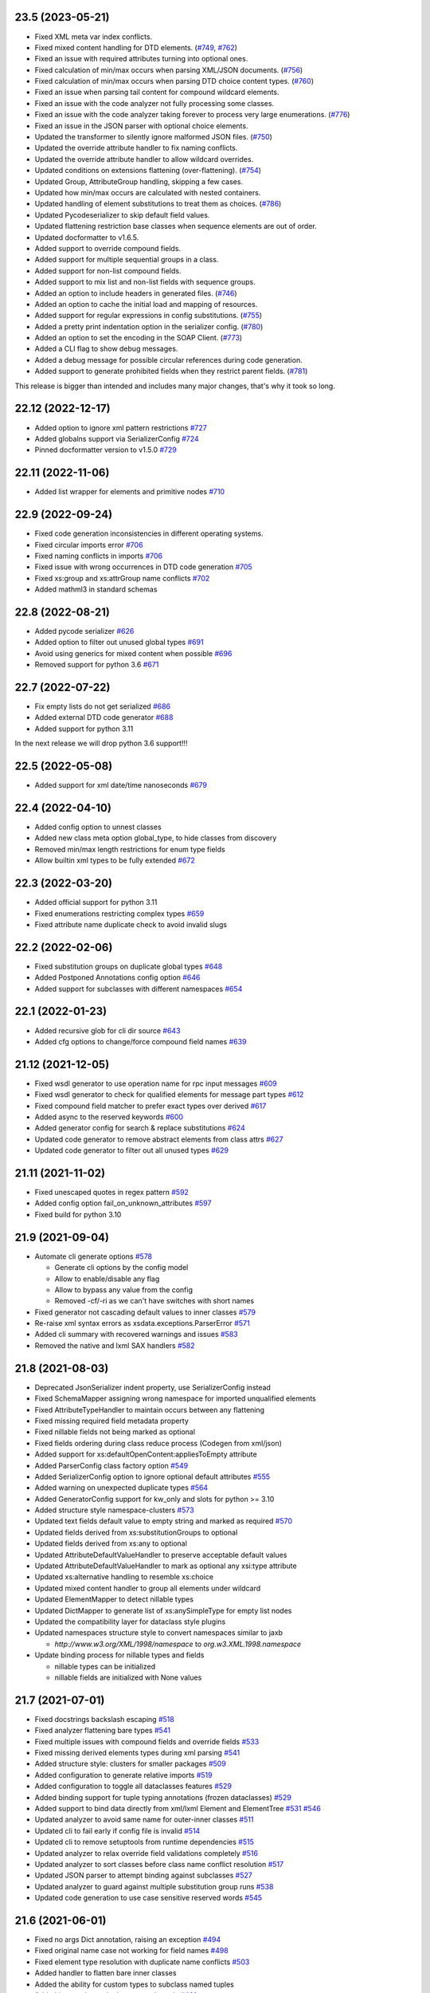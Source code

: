 23.5 (2023-05-21)
------------------
- Fixed XML meta var index conflicts.
- Fixed mixed content handling for DTD elements. (`#749 <https://github.com/tefra/xsdata/pull/749>`_, `#762 <https://github.com/tefra/xsdata/pull/762>`_)
- Fixed an issue with required attributes turning into optional ones.
- Fixed calculation of min/max occurs when parsing XML/JSON documents. (`#756 <https://github.com/tefra/xsdata/pull/756>`_)
- Fixed calculation of min/max occurs when parsing DTD choice content types. (`#760 <https://github.com/tefra/xsdata/pull/760>`_)
- Fixed an issue when parsing tail content for compound wildcard elements.
- Fixed an issue with the code analyzer not fully processing some classes.
- Fixed an issue with the code analyzer taking forever to process very large enumerations. (`#776 <https://github.com/tefra/xsdata/issue/776>`_)
- Fixed an issue in the JSON parser with optional choice elements.
- Updated the transformer to silently ignore malformed JSON files. (`#750 <https://github.com/tefra/xsdata/pull/750>`_)
- Updated the override attribute handler to fix naming conflicts.
- Updated the override attribute handler to allow wildcard overrides.
- Updated conditions on extensions flattening (over-flattening). (`#754 <https://github.com/tefra/xsdata/pull/754>`_)
- Updated Group, AttributeGroup handling, skipping a few cases.
- Updated how min/max occurs are calculated with nested containers.
- Updated handling of element substitutions to treat them as choices. (`#786 <https://github.com/tefra/xsdata/pull/786>`_)
- Updated Pycodeserializer to skip default field values.
- Updated flattening restriction base classes when sequence elements are out of order.
- Updated docformatter to v1.6.5.
- Added support to override compound fields.
- Added support for multiple sequential groups in a class.
- Added support for non-list compound fields.
- Added support to mix list and non-list fields with sequence groups.
- Added an option to include headers in generated files. (`#746 <https://github.com/tefra/xsdata/pull/746>`_)
- Added an option to cache the initial load and mapping of resources.
- Added support for regular expressions in config substitutions. (`#755 <https://github.com/tefra/xsdata/pull/755>`_)
- Added a pretty print indentation option in the serializer config. (`#780 <https://github.com/tefra/xsdata/pull/780>`_)
- Added an option to set the encoding in the SOAP Client. (`#773 <https://github.com/tefra/xsdata/pull/773>`_)
- Added a CLI flag to show debug messages.
- Added a debug message for possible circular references during code generation.
- Added support to generate prohibited fields when they restrict parent fields. (`#781 <https://github.com/tefra/xsdata/pull/781>`_)

This release is bigger than intended and includes many major changes,
that's why it took so long.


22.12 (2022-12-17)
------------------
- Added option to ignore xml pattern restrictions `#727 <https://github.com/tefra/xsdata/pull/727>`_
- Added globalns support via SerializerConfig `#724 <https://github.com/tefra/xsdata/pull/724>`_
- Pinned docformatter version to v1.5.0 `#729 <https://github.com/tefra/xsdata/pull/729>`_

22.11 (2022-11-06)
------------------
- Added list wrapper for elements and primitive nodes `#710 <https://github.com/tefra/xsdata/pull/710>`_

22.9 (2022-09-24)
-----------------
- Fixed code generation inconsistencies in different operating systems.
- Fixed circular imports error `#706 <https://github.com/tefra/xsdata/pull/706>`_
- Fixed naming conflicts in imports `#706 <https://github.com/tefra/xsdata/pull/706>`_
- Fixed issue with wrong occurrences in DTD code generation  `#705 <https://github.com/tefra/xsdata/pull/705>`_
- Fixed xs:group and xs:attrGroup name conflicts `#702 <https://github.com/tefra/xsdata/pull/702>`_
- Added mathml3 in standard schemas

22.8 (2022-08-21)
-----------------
- Added pycode serializer `#626 <https://github.com/tefra/xsdata/issues/626>`_
- Added option to filter out unused global types `#691 <https://github.com/tefra/xsdata/issues/691>`_
- Avoid using generics for mixed content when possible `#696 <https://github.com/tefra/xsdata/pull/696>`_
- Removed support for python 3.6 `#671 <https://github.com/tefra/xsdata/pull/671>`_


22.7 (2022-07-22)
-----------------
- Fix empty lists do not get serialized `#686 <https://github.com/tefra/xsdata/issues/686>`_
- Added external DTD code generator `#688 <https://github.com/tefra/xsdata/pull/688>`_
- Added support for python 3.11

In the next release we will drop python 3.6 support!!!


22.5 (2022-05-08)
-----------------
- Added support for xml date/time nanoseconds `#679 <https://github.com/tefra/xsdata/pull/679>`_


22.4 (2022-04-10)
-----------------
- Added config option to unnest classes
- Added new class meta option global_type, to hide classes from discovery
- Removed min/max length restrictions for enum type fields
- Allow builtin xml types to be fully extended `#672 <https://github.com/tefra/xsdata/pull/672>`_


22.3 (2022-03-20)
-----------------
- Added official support for python 3.11
- Fixed enumerations restricting complex types `#659 <https://github.com/tefra/xsdata/issues/659>`_
- Fixed attribute name duplicate check to avoid invalid slugs

22.2 (2022-02-06)
-----------------
- Fixed substitution groups on duplicate global types `#648 <https://github.com/tefra/xsdata/issues/648>`_
- Added Postponed Annotations config option `#646 <https://github.com/tefra/xsdata/issues/646>`_
- Added support for subclasses with different namespaces `#654 <https://github.com/tefra/xsdata/issues/654>`_

22.1 (2022-01-23)
-----------------
- Added recursive glob for cli dir source `#643 <https://github.com/tefra/xsdata/issues/643>`_
- Added cfg options to change/force compound field names `#639 <https://github.com/tefra/xsdata/issues/639>`_

21.12 (2021-12-05)
------------------
- Fixed wsdl generator to use operation name for rpc input messages `#609 <https://github.com/tefra/xsdata/issues/609>`_
- Fixed wsdl generator to check for qualified elements for message part types `#612 <https://github.com/tefra/xsdata/issues/612>`_
- Fixed compound field matcher to prefer exact types over derived `#617 <https://github.com/tefra/xsdata/issues/617>`_
- Added async to the reserved keywords `#600 <https://github.com/tefra/xsdata/issues/600>`_
- Added generator config for search & replace substitutions `#624 <https://github.com/tefra/xsdata/issues/624>`_
- Updated code generator to remove abstract elements from class attrs `#627 <https://github.com/tefra/xsdata/issues/627>`_
- Updated code generator to filter out all unused types `#629 <https://github.com/tefra/xsdata/issues/629>`_


21.11 (2021-11-02)
------------------
- Fixed unescaped quotes in regex pattern `#592 <https://github.com/tefra/xsdata/issues/592>`_
- Added config option fail_on_unknown_attributes `#597 <https://github.com/tefra/xsdata/issues/597>`_
- Fixed build for python 3.10

21.9 (2021-09-04)
-----------------
- Automate cli generate options `#578 <https://github.com/tefra/xsdata/pull/578>`_

  - Generate cli options by the config model
  - Allow to enable/disable any flag
  - Allow to bypass any value from the config
  - Removed -cf/-ri as we can't have switches with short names

- Fixed generator not cascading default values to inner classes `#579 <https://github.com/tefra/xsdata/issues/579>`_
- Re-raise xml syntax errors as xsdata.exceptions.ParserError `#571 <https://github.com/tefra/xsdata/issues/571>`_
- Added cli summary with recovered warnings and issues `#583 <https://github.com/tefra/xsdata/pull/583>`_
- Removed the native and lxml SAX handlers `#582 <https://github.com/tefra/xsdata/issues/582>`_

21.8 (2021-08-03)
-----------------
- Deprecated JsonSerializer indent property, use SerializerConfig instead
- Fixed SchemaMapper assigning wrong namespace for imported unqualified elements
- Fixed AttributeTypeHandler to maintain occurs between any flattening
- Fixed missing required field metadata property
- Fixed nillable fields not being marked as optional
- Fixed fields ordering during class reduce process (Codegen from xml/json)
- Added support for xs:defaultOpenContent:appliesToEmpty attribute
- Added ParserConfig class factory option `#549 <https://github.com/tefra/xsdata/pull/549>`_
- Added SerializerConfig option to ignore optional default attributes `#555 <https://github.com/tefra/xsdata/pull/555>`_
- Added warning on unexpected duplicate types `#564 <https://github.com/tefra/xsdata/pull/564>`_
- Added GeneratorConfig support for kw_only and slots for python >= 3.10
- Added structure style namespace-clusters `#573 <https://github.com/tefra/xsdata/pull/573>`_
- Updated text fields default value to empty string and marked as required `#570 <https://github.com/tefra/xsdata/pull/570>`_
- Updated fields derived from xs:substitutionGroups to optional
- Updated fields derived from xs:any to optional
- Updated AttributeDefaultValueHandler to preserve acceptable default values
- Updated AttributeDefaultValueHandler to mark as optional any xsi:type attribute
- Updated xs:alternative handling to resemble xs:choice
- Updated mixed content handler to group all elements under wildcard
- Updated ElementMapper to detect nillable types
- Updated DictMapper to generate list of xs:anySimpleType for empty list nodes
- Updated the compatibility layer for dataclass style plugins
- Updated namespaces structure style to convert namespaces similar to jaxb

  - `http://www.w3.org/XML/1998/namespace` to `org.w3.XML.1998.namespace`

- Update binding process for nillable types and fields

  - nillable types can be initialized
  - nillable fields are initialized with None values

21.7 (2021-07-01)
-----------------
- Fixed docstrings backslash escaping `#518 <https://github.com/tefra/xsdata/pull/518>`_
- Fixed analyzer flattening bare types `#541 <https://github.com/tefra/xsdata/pull/541>`_
- Fixed multiple issues with compound fields and override fields `#533 <https://github.com/tefra/xsdata/pull/533>`_
- Fixed missing derived elements types during xml parsing `#541 <https://github.com/tefra/xsdata/pull/541>`_
- Added structure style: clusters for smaller packages `#509 <https://github.com/tefra/xsdata/pull/509>`_
- Added configuration to generate relative imports `#519 <https://github.com/tefra/xsdata/pull/519>`_
- Added configuration to toggle all dataclasses features `#529 <https://github.com/tefra/xsdata/pull/529>`_
- Added binding support for tuple typing annotations (frozen dataclasses) `#529 <https://github.com/tefra/xsdata/pull/529>`_
- Added support to bind data directly from xml/lxml Element and ElementTree `#531 <https://github.com/tefra/xsdata/pull/531>`_ `#546 <https://github.com/tefra/xsdata/pull/546>`_
- Updated analyzer to avoid same name for outer-inner classes `#511 <https://github.com/tefra/xsdata/pull/511>`_
- Updated cli to fail early if config file is invalid `#514 <https://github.com/tefra/xsdata/pull/514>`_
- Updated cli to remove setuptools from runtime dependencies `#515 <https://github.com/tefra/xsdata/pull/515>`_
- Updated analyzer to relax override field validations completely `#516 <https://github.com/tefra/xsdata/pull/516>`_
- Updated analyzer to sort classes before class name conflict resolution `#517 <https://github.com/tefra/xsdata/pull/517>`_
- Updated JSON parser to attempt binding against subclasses `#527 <https://github.com/tefra/xsdata/pull/527>`_
- Updated analyzer to guard against multiple substitution group runs `#538 <https://github.com/tefra/xsdata/pull/538>`_
- Updated code generation to use case sensitive reserved words `#545 <https://github.com/tefra/xsdata/pull/545>`_


21.6 (2021-06-01)
-----------------
- Fixed no args Dict annotation, raising an exception `#494 <https://github.com/tefra/xsdata/issues/494>`_
- Fixed original name case not working for field names `#498 <https://github.com/tefra/xsdata/issues/498>`_
- Fixed element type resolution with duplicate name conflicts `#503 <https://github.com/tefra/xsdata/issues/503>`_
- Added handler to flatten bare inner classes
- Added the ability for custom types to subclass named tuples
- Added keyword meta in the reserved words `#491 <https://github.com/tefra/xsdata/issues/491>`_
- Added new xml type `Ignore` to skip fields during binding `#504 <https://github.com/tefra/xsdata/issues/504>`_
- Updated generic model DerivedElement.substituted flag with xsi:type
- Updated core components to improve binding performance

  - Converted almost all internal dataclasses to simple objects with __slots__
  - Converted the internal xml date/time types to named tuples
  - Reduced models metadata lookup times and memory footprint

- Updated JSON parser `#495 <https://github.com/tefra/xsdata/issues/495>`_

  - Support failing on unknown properties
  - Support required properties
  - Support parser config
  - Stricter binding process
  - Enhance DerivedElement support
- Moved Definitive XML Schema tests to the samples repository


21.5 (2021-05-07)
-----------------
- Added output structure style single-package `#469 <https://github.com/tefra/xsdata/issues/469>`_
- Added support for marshalling array of objects for json `#448 <https://github.com/tefra/xsdata/issues/448>`_
- Added support to generate code from raw json documents `#445 <https://github.com/tefra/xsdata/issues/445>`_
- Added docstring style Blank to avoid generating them `#460 <https://github.com/tefra/xsdata/issues/460>`_
- Added validations for non supported type hints
- Added support for python 3.10
- Generate package __all__ lists `#459 <https://github.com/tefra/xsdata/issues/459>`_
- Generate factory for xs:list enumeration default values `#471 <https://github.com/tefra/xsdata/issues/471>`_
- Avoid generating prohibited elements with maxOccurs==0 `#478 <https://github.com/tefra/xsdata/issues/478>`_
- Avoid generating identical overriding fields `#466 <https://github.com/tefra/xsdata/issues/466>`_
- Fixed flattening base classes if they are also subclasses `#473 <https://github.com/tefra/xsdata/issues/473>`_
- Fixed unchecked class name conflict resolution `#457 <https://github.com/tefra/xsdata/issues/457>`_
- Refactored context components to improve binding performance `#476 <https://github.com/tefra/xsdata/issues/476>`_


21.4 (2021-04-02)
-----------------
- Split requirements to extras cli, soap and lxml `#419 <https://github.com/tefra/xsdata/issues/419>`_
- Fixed parser conflict when an attribute and element field have the same qualified name
- Added cli auto detection for source types, removed cli flag `--wsdl`
- Added cli support to generate code from raw xml documents
- Added cli entry point to allow pluggable output formats `#429 <https://github.com/tefra/xsdata/issues/429>`_
- Added cli short flags for all options and flags
- Added handler to set effective choice groups `#433 <https://github.com/tefra/xsdata/issues/433>`_
- Moved plantUML output format to a standalone `plugin <https://github.com/tefra/xsdata-plantuml>`_
- Updated xml parser to allow unions of primitive and class types
- Updated XmlDateTime parser to catch invalid cases with extra leading zeros
- Updated QName converter to validate uri/ncname when parsing string representations
- Updated JsonParser to allow parsing from filename string
- Updated cli option `--compound-fields` to a boolean flag


21.3 (2021-03-04)
-----------------
- Added constant name convention config `#407 <https://github.com/tefra/xsdata/issues/407>`_
- Added naming schemes screaming snake case and original case
- Updated xsi:lookup on xs:any derived elements `#315 <https://github.com/tefra/xsdata/issues/315>`_
- Updated fields restriction inheritance `#417 <https://github.com/tefra/xsdata/issues/417>`_
- Updated cli to allow package override from arguments `#416 <https://github.com/tefra/xsdata/issues/416>`_
- Updated code generation to merge duplicate global types earlier `#406 <https://github.com/tefra/xsdata/issues/406>`_
- Fixed docstrings issue breaking python syntax `#403 <https://github.com/tefra/xsdata/issues/403>`_
- Fixed bindings for nillable content without workarounds `#408 <https://github.com/tefra/xsdata/issues/408>`_
- Fixed resolver to apply aliases on extensions and choice fields `#414 <https://github.com/tefra/xsdata/issues/414>`_
- Fixed schema models limiting xs:appinfo occurrences `#420 <https://github.com/tefra/xsdata/issues/420>`_
- Decoupled core systems from click and lxml

**Notice**: In the next release installation profiles will be introduced that will turn
the cli, lxml and soap features **optional**.


21.2 (2021-02-02)
-----------------
- Added class name context for user naming schemes `#348 <https://github.com/tefra/xsdata/issues/348>`_
- Added mixed pascal naming scheme `#348 <https://github.com/tefra/xsdata/issues/348>`_
- Added access to element/attribute name generators `#381 <https://github.com/tefra/xsdata/issues/381>`_
- Added XmlHexBinary/XmlBase64Binary builtin data types `#387 <https://github.com/tefra/xsdata/issues/387>`_
- Added support for xs:anyType root elements `#399 <https://github.com/tefra/xsdata/issues/399>`_
- Updated JSON binding modules to use the fields local name `#389 <https://github.com/tefra/xsdata/issues/389>`_
- Updated enum classes generation
   - Promote all inner enums to root `#383 <https://github.com/tefra/xsdata/issues/383>`_
   - Fixed issues with producing invalid members `#385 <https://github.com/tefra/xsdata/issues/385>`_
   - Added support for list/tuple member values
- Updated parsers accuracy for Union types
- Updated dependency resolution accuracy
- Update base classes generation strategies
- Updated builtin data types with helper constructors/methods
- Fixed inner class names conflicts `#375 <https://github.com/tefra/xsdata/issues/375>`_
- Fixed issue not generating fields derived from xs:alternative elements `#393 <https://github.com/tefra/xsdata/issues/393>`_
- Fixed duplicate root class name regression from v20.12
- Fixed issue adding unused lib imports
- Fixed issue adding unused name properties to choice elements

This is a sleeper release ✨✨✨ so many code generation improvements and finally the
JSON binding is aligned with XML.

21.1 (2021-01-08)
-----------------
- Fixed XmlWriter converting attribute keys to QName. `#346 <https://github.com/tefra/xsdata/issues/346>`_
- Set empty complexType base to anySimpleType `#349 <https://github.com/tefra/xsdata/issues/349>`_
- Improve duplicate attr names detection `#351 <https://github.com/tefra/xsdata/issues/351>`_
- Add SerializerConfig::xml_declaration option `#357 <https://github.com/tefra/xsdata/issues/357>`_
- Generate default value/factory for compound fields `#359 <https://github.com/tefra/xsdata/issues/359>`_
- Fixed default value for token fields `#360 <https://github.com/tefra/xsdata/issues/360>`_
- Add doc metadata for compound fields `#362 <https://github.com/tefra/xsdata/issues/362>`_
- JsonParser: handle class and primitive unions `#369 <https://github.com/tefra/xsdata/issues/369>`_
- Update python mappings `#366 <https://github.com/tefra/xsdata/issues/366>`_
   - Map xs:hexBinary and xs:base64Binary to bytes
   - Map xs:date/time types to builtin types XmlDate/Time
   - Map xs:duration to builtin type XmlDuration
   - Map xs:g[Year[Month[Day]]] to builtin type XmlPeriod
   - Map xs:Notation to QName
   - Add converter adapters for datetime.date/time
   - Add fields metadata key 'format' for time/date/binary types
   - Fixed issues with default literal values
   - Fixed issue with random field types order


20.12 (2020-12-10)
------------------
- Added SerializerConfig with new options. `#268 <https://github.com/tefra/xsdata/issues/268>`_, `#320 <https://github.com/tefra/xsdata/issues/320>`_
- Added docstring styles: rst, google, numpy, accessible. `#318 <https://github.com/tefra/xsdata/issues/318>`_, `#340 <https://github.com/tefra/xsdata/issues/340>`_
- Added `max line length` generator configuration. `#342 <https://github.com/tefra/xsdata/issues/342>`_
- Added dynamic type locator for parsers. `#332 <https://github.com/tefra/xsdata/issues/332>`_
- Fixed multiple issues with json binding. `98.7% <https://github.com/tefra/xsdata-w3c-tests/actions>`_ successful roundtrips


20.11.1 (2020-11-13)
--------------------
- Catch all type errors on xsi cache build `#316 <https://github.com/tefra/xsdata/issues/316>`_

20.11 (2020-11-10)
------------------
- Added sub command to download remote schemas and definitions. `#279 <https://github.com/tefra/xsdata/issues/279>`_
- Added new optional xml type `Elements` to maintain ordering for repeatable choices. `#296 <https://github.com/tefra/xsdata/issues/296>`_
- Added xsi:type lookup procedure for xs:anyType derived elements. `#306 <https://github.com/tefra/xsdata/issues/306>`_
- Updated simple type flattening detection. `#286 <https://github.com/tefra/xsdata/issues/286>`_
- Updated generator to allow namespace structure on schemas without target namespace.
- Updated generator to avoid writing min/max occurs metadata for implied values. `#297 <https://github.com/tefra/xsdata/issues/297>`_
- Update generator to use literal dictionary initialization.
- Updated parser security, disable lxml network and entities resolve.
- Fixed field types detection for elements with xs:alternative children. `#284 <https://github.com/tefra/xsdata/issues/284>`_
- Fixed file generation to enforce default charset UTF-8. `#302 <https://github.com/tefra/xsdata/issues/302>`_
- Fixed jinja2 undefined namespace var collision. `#298 <https://github.com/tefra/xsdata/issues/298>`_
- Fixed import class name collision. `#300 <https://github.com/tefra/xsdata/issues/300>`_
- Fixed restriction inheritance on xs:group elements. `#301 <https://github.com/tefra/xsdata/issues/301>`_


20.10 (2020-10-02)
------------------
- Fixed generator adding multiple default value fields. `#249 <https://github.com/tefra/xsdata/issues/249>`_
- Fixed generator not applying nested container restrictions. `#263 <https://github.com/tefra/xsdata/issues/253>`_
- Fixed generator to avoid case insensitive class name conflicts. `#269 <https://github.com/tefra/xsdata/issues/269>`_
- Fixed generator rendering unused simple types.
- Fixed generator unsorted libraries imports.
- Fixed JsonParser trying to parse init=False fields. `#253 <https://github.com/tefra/xsdata/issues/253>`_
- Fixed NodeParser binding tail content more than once with mixed vars. `#256 <https://github.com/tefra/xsdata/issues/256>`_
- Added XmlWriter interface to decouple serialize from lxml. `#247 <https://github.com/tefra/xsdata/issues/247>`_
- Added native python xml content writer XmlEventWriter. ✨✨✨
- Added lxml based content writer LxmlEventWriter.
- Added generator config with options to control naming cases and aliases. `#265 <https://github.com/tefra/xsdata/issues/265>`_
- Updated field xml type auto detection to be more flexible. `#246 <https://github.com/tefra/xsdata/issues/246>`_
- Updated EnumConverter to resort to canonical form matching as last resort. `#273 <https://github.com/tefra/xsdata/issues/273>`_
- Updated support for derived elements. `#267 <https://github.com/tefra/xsdata/issues/267>`_


This is my favorite release so far, maybe because xsdata reached one year of development
✨✨✨ or maybe because some of the last original components finally got the rewrite they
deserved.


20.9 (2020-09-03)
-----------------
- Added field metadata key `tokens` for xs:list or xs:NMTOKENS derived elements.
- Added datatype factory to register custom converters.
- Added XmlHandler interface to decouple parsing from lxml.
- Added lxml based content handlers: LxmlEventHandler, LxmlSaxHandler
- Added native python xml content handlers: XmlEventHandler, XmlSaxHandler
- Added support for python >= 3.6 `#241 <https://github.com/tefra/xsdata/issues/241>`_
- Added codegen for soap 1.1 fault messages.
- Fixed converting to enum members derived from xs:NMTOKENS.
- Fixed package level import naming conflicts. `#228 <https://github.com/tefra/xsdata/issues/206>`_
- Fixed xml serializing to allow empty strings in attribute values. `#230 <https://github.com/tefra/xsdata/issues/230>`_
- Fixed xml serializing for mixed content with non generics. `#238 <https://github.com/tefra/xsdata/issues/238>`_


20.8 (2020-08-01)
-----------------
- Added codegen support for **WSDL 1.1 and SOAP 1.1** bindings.
- Added experimental web services client.
- Added cli flag ``--ns-struct`` to group classes by target namespaces. `#206 <https://github.com/tefra/xsdata/issues/206>`_
- Added parser config to support xinclude statements. `#207 <https://github.com/tefra/xsdata/issues/207>`_
- Added new xml union node to improve bindings for fields with union type. `#207 <https://github.com/tefra/xsdata/issues/207>`_
- Fixed class resolve issue with mixed namespaces. `#204 <https://github.com/tefra/xsdata/issues/204>`_
- Fixed attribute comparison issue. `#209 <https://github.com/tefra/xsdata/issues/209>`_
- Fixed data type mapping for various schema elements. `#221 <https://github.com/tefra/xsdata/issues/221>`_
- Fixed mixed content handling. `#213 <https://github.com/tefra/xsdata/issues/213>`_
- Code cleanup & 100% coverage.


20.7 (2020-07-04)
-----------------
- Updated analyzer to allow abstract types to be generated. `#199 <https://github.com/tefra/xsdata/issues/199>`_
- Removed support to generate code from multiple sources. `#172 <https://github.com/tefra/xsdata/issues/172>`_
- Fixed naming conflict with AttributeGroup analyzer handler. `#194 <https://github.com/tefra/xsdata/issues/194>`_
- Fixed analyzer to merge redefined attribute groups. `#196 <https://github.com/tefra/xsdata/issues/196>`_
- Fixed analyzer to block inheritance on xs:override derived types. `#198 <https://github.com/tefra/xsdata/issues/198>`_
- Refactored code to prepare for wsdl support.


20.6 (2020-06-01)
-----------------
- Updated XmlSerializer to render default namespace whenever possible.
- Fixed issue generating modules outside the target package.
- Fixed issue not creating nested package __init__ files.
- Code cleanup & docstrings

20.5.5 (2020-05-23)
-------------------
- Added version option in the xsdata cli.
- Added generation of missing python __init__ files.
- Added support for default values to inner enum classes.
- Fixed multiple issues with abstract classes and attributes/extension flattening.
- Fixed instance cross references causing codegen unpredictable results.
- Fixed xml serialization of wildcard attributes with user defined model values.
- Fixed issue with redefined/override elements with annotations.
- Fixed expand attribute groups recursively.
- Fixed false positive circular references.
- Fixed enumeration unions detection.
- Refactored ClassAnalyzer to smaller components.

20.5.4 (2020-05-15)
-------------------
- Fix flattening enumeration unions.
- Fix generation for enum fields with default/fixed value.
- Fix duplicate attribute names handler to be case insensitive.

20.5.1 (2020-05-14)
-------------------
- Added support to fetch remote schemas.
- Updated duplicate attribute names handling.
- Updated code generation for enum type fields and default values.
- Fixed issue not generating classes derived from simple types.
- Fixed analyzer reaching the maximum recursion depth.
- Fixed analyzer to flatten properly inner self referencing classes.
- Moved dataclasses python conventions to jinja filters.

20.5 (2020-05-02)
-----------------
- Updated codegen cli to accept multiple definitions or directories as argument.
- Update ClassBuilder to recursively search for anonymous types.
- Updated XmlParser to be thread-safe.
- Added performance tweaks on XmlParser.
- Added parser config to fail or not on unknown properties.
- Fixed primitive types being marked as forward references.
- Fixed nested restrictions on xs:simpleType.
- Fixed ClassAnalyzer to recover/ignore missing types.

20.4.2 (2020-04-21)
-------------------
- Added support for abstract xsi:types in XmlParser.
- Added cache for event names in XmlParser.
- Added sanitization for generated module names.
- Fixed not flattening abstract extension.
- Fixed extension name conflicts between simple and complex types.
- Fixed possible memory leak in CodeWriter.
- Fixed looping variables twice to find next node in XmlParser.
- Fixed CodeWriter adding unnecessary new lines.


20.4.1 (2020-04-13)
-------------------
- Fixed open content attribute with mode suffix to be generated last.
- Fixed issues with wildcard and mixed content parsing.
- Updated xs:qname mapping to lxml.QName
- Updated support for xs:list.
- Updated parser to ignore xsi:type attributes default/fixed values.
- Refactored code components.
- Pass more than 99% of the `W3C XML Schema 1.1 test cases <https://travis-ci.org/tefra/xsdata-w3c-tests>`_

20.4 (2020-04-01)
-----------------
- Added support for sequential fields.
- Added support for open content.
- Added support multiple redefined elements.
- Updated support for wildcards to be aware of generic namespaces.
- Updated support for wildcards to be aware of non generic objects.
- Updated codegen to run after fully parsing all the definitions.
- Updated codegen to skip unresolved schema locations.
- Updated xml parser to ignore comments.
- Updated xml parser to retain a copy of the input namespaces.
- Fixed issues with nillable fields being ignored.
- Fixed multiple issues with wrong restrictions being applied.
- Fixed binding issues when there are naming conflicts.
- Fixed serialization for inf/nan/exponential float and decimal values.
- Fixed naming conflicts with class/package names.
- Fixed multiple circular import issues during parsing and code generation.
- Pass more than 98% of the `W3C XML Schema 1.1 test cases <https://travis-ci.org/tefra/xsdata-w3c-tests>`_


20.3 (2020-03-01)
-----------------
- Added copies of common schemas xlink, xsi, xml.
- Added XML Schema 1.1 models and properties.
- Added support for redefines, overrides, alternatives and default attributes.
- Added missing xsd data types: dateTimestamp, anyType, anyAtomicType.
- Added protection against duplicate class fields enumerations.
- Added python common types to the stop word list.
- Updated wildcards parsing to avoid duplicate elements.
- Updated native datatype detection made stricter.
- Updated enumerations generation to sort and filter values.
- Updated mapping xs:decimal to python Decimal
- Fixed elements/attribute not inheriting namespaces from references.
- Fixed module names collisions.
- Fixed self referencing classes.
- Fixed class name collisions complexTypes vs elements.
- Fixed parsers not respecting default values.
- Fixed AbstractXmlParser to handle leafless root nodes.
- Pass more than 90% of the `W3C XML Schema 1.1 test cases <https://travis-ci.org/tefra/xsdata-w3c-tests>`_.


20.2 (2020-02-09)
-----------------
- Added support xs:any and xs:anyAttribute elements.
- Added support for auto detecting XML Schema namespace prefix.
- Added support for xml datatypes lang and base.
- Refactored SchemaParser to use the XmlParser.
- Updated XmlParser to bind after elements are fully parsed.


20.1.3 (2020-01-26)
-------------------
- Fixed elements min|man occurs inheritance from their container.
- Fixed global elements and attributes are now always qualified.
- Fixed including no namespace schemas.
- Fixed list elements attribute handling.
- Added support for unqualified elements.
- Added support for qualified attributes.
- Added support for nillable elements.
- Added support for unions of member and simple types.
- Added binding test suite


20.1.2 (2020-01-13)
-------------------
- Generate anonymous Enumerations
- Generate attributes from List and Union elements
- Fix restriction inheritance
- Officially support python 3.8
- Completely migrate to setup.cfg
- Introduce integration test suite


20.1.1 (2020-01-09)
-------------------
- Change print mode to print rendered output
- Added new format PlantUML class diagram to replace the old print/debug mode


20.1 (2020-01-07)
-----------------
- Initial release
